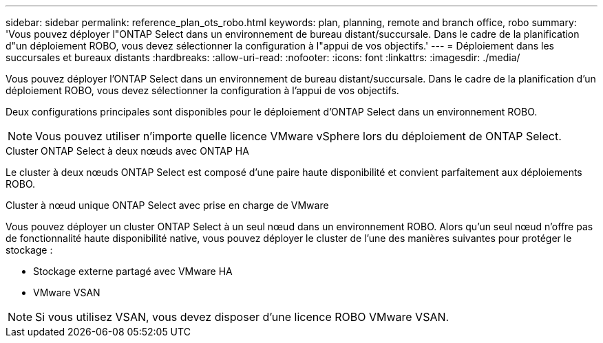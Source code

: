 ---
sidebar: sidebar 
permalink: reference_plan_ots_robo.html 
keywords: plan, planning, remote and branch office, robo 
summary: 'Vous pouvez déployer l"ONTAP Select dans un environnement de bureau distant/succursale. Dans le cadre de la planification d"un déploiement ROBO, vous devez sélectionner la configuration à l"appui de vos objectifs.' 
---
= Déploiement dans les succursales et bureaux distants
:hardbreaks:
:allow-uri-read: 
:nofooter: 
:icons: font
:linkattrs: 
:imagesdir: ./media/


[role="lead"]
Vous pouvez déployer l'ONTAP Select dans un environnement de bureau distant/succursale. Dans le cadre de la planification d'un déploiement ROBO, vous devez sélectionner la configuration à l'appui de vos objectifs.

Deux configurations principales sont disponibles pour le déploiement d'ONTAP Select dans un environnement ROBO.


NOTE: Vous pouvez utiliser n'importe quelle licence VMware vSphere lors du déploiement de ONTAP Select.

.Cluster ONTAP Select à deux nœuds avec ONTAP HA
Le cluster à deux nœuds ONTAP Select est composé d'une paire haute disponibilité et convient parfaitement aux déploiements ROBO.

.Cluster à nœud unique ONTAP Select avec prise en charge de VMware
Vous pouvez déployer un cluster ONTAP Select à un seul nœud dans un environnement ROBO. Alors qu'un seul nœud n'offre pas de fonctionnalité haute disponibilité native, vous pouvez déployer le cluster de l'une des manières suivantes pour protéger le stockage :

* Stockage externe partagé avec VMware HA
* VMware VSAN



NOTE: Si vous utilisez VSAN, vous devez disposer d'une licence ROBO VMware VSAN.
